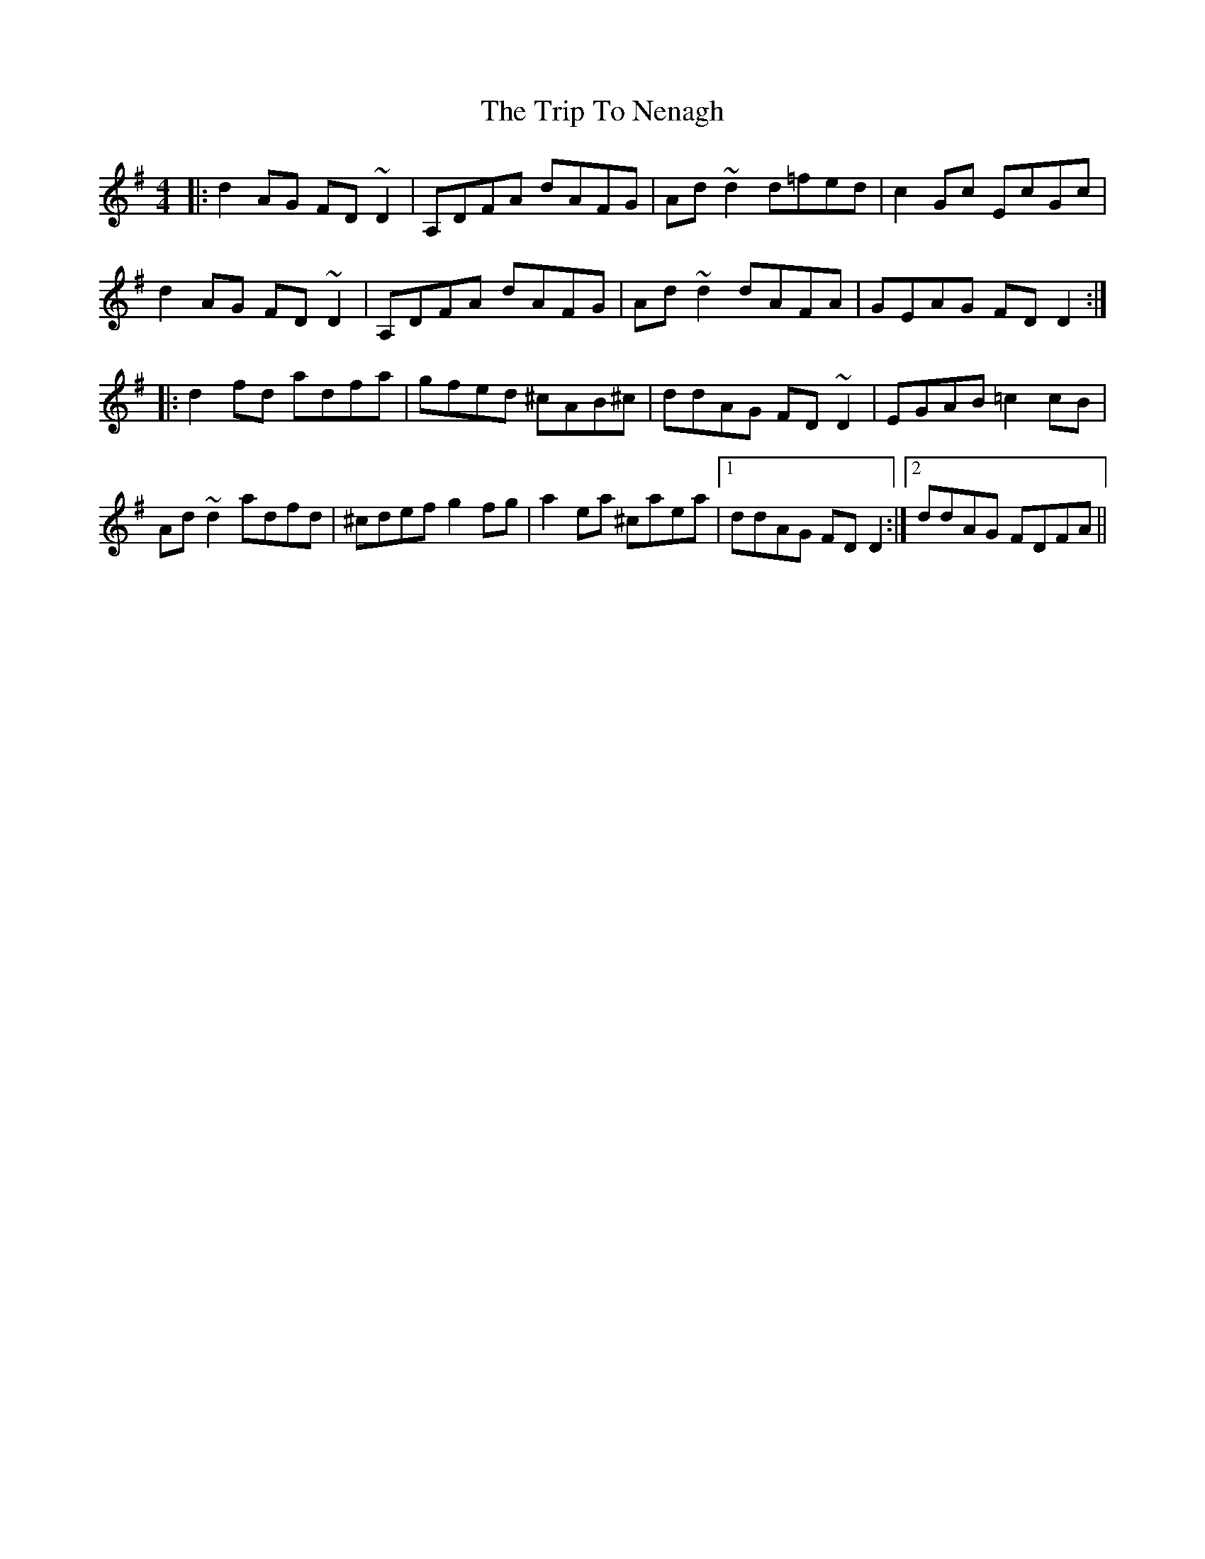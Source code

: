 X: 41068
T: Trip To Nenagh, The
R: reel
M: 4/4
K: Dmixolydian
|:d2AG FD~D2|A,DFA dAFG|Ad~d2 d=fed|c2Gc EcGc|
d2AG FD~D2|A,DFA dAFG|Ad~d2 dAFA|GEAG FDD2:|
|:d2fd adfa|gfed ^cAB^c|ddAG FD~D2|EGAB =c2cB|
Ad~d2 adfd|^cdef g2fg|a2ea ^caea|1 ddAG FDD2:|2 ddAG FDFA||

